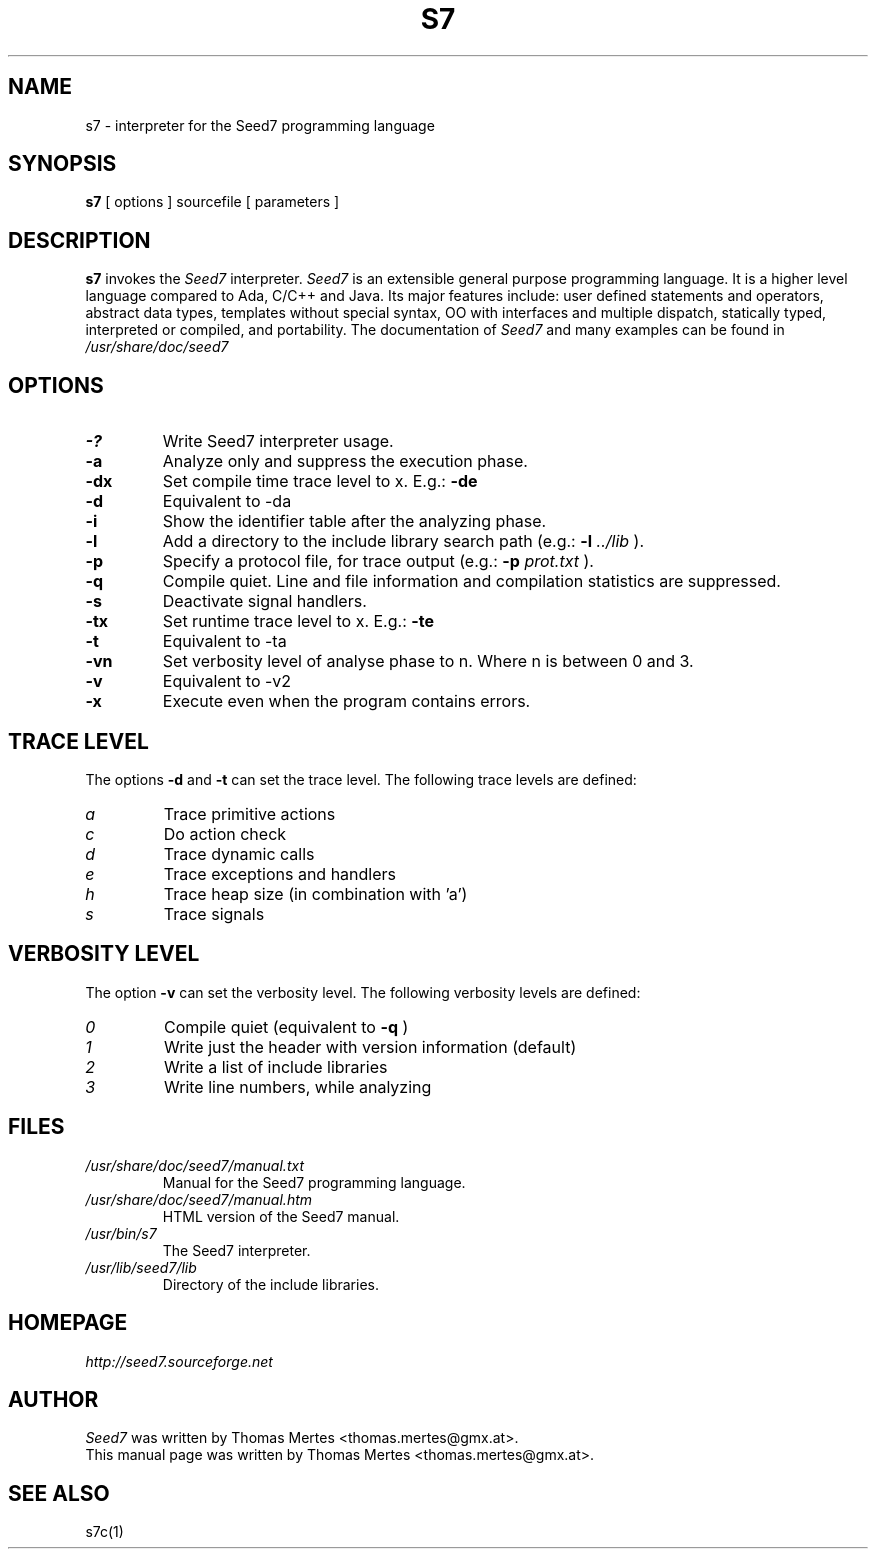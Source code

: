 .\" -*- nroff -*-
.TH S7 1 "January 27, 2013" "Version 5.0" "SEED7 INTERPRETER"
.SH NAME
s7 \- interpreter for the Seed7 programming language
.SH SYNOPSIS
.B s7
[
.RI options
]
sourcefile
[
.RI parameters
]
.SH DESCRIPTION
.B s7
invokes the
.I Seed7
interpreter.
.I Seed7
is an extensible general purpose programming language. It is
a higher level language compared to Ada, C/C++ and Java. Its major
features include: user defined statements and operators, abstract
data types, templates without special syntax, OO with interfaces and
multiple dispatch, statically typed, interpreted or compiled, and
portability. The documentation of
.I Seed7
and many examples can be found in
.I /usr/share/doc/seed7
.SH OPTIONS
.PD 0
.TP
.B \-?
Write Seed7 interpreter usage.
.TP
.B \-a
Analyze only and suppress the execution phase.
.TP
.B \-dx
Set compile time trace level to x. E.g.:
.B \-de
.TP
.B \-d
Equivalent to \-da
.TP
.B \-i
Show the identifier table after the analyzing phase.
.TP
.B \-l
Add a directory to the include library search path (e.g.:
.B \-l
.I ../lib
).
.TP
.B \-p
Specify a protocol file, for trace output (e.g.:
.B \-p
.I prot.txt
).
.TP
.B \-q
Compile quiet. Line and file information and compilation
statistics are suppressed.
.TP
.B \-s
Deactivate signal handlers.
.TP
.B \-tx
Set runtime trace level to x. E.g.:
.B \-te
.TP
.B \-t
Equivalent to \-ta
.TP
.B \-vn
Set verbosity level of analyse phase to n. Where n is between 0 and 3.
.TP
.B \-v
Equivalent to \-v2
.TP
.B \-x
Execute even when the program contains errors.
.PD 1
.SH TRACE LEVEL
.PD 0
The options
.B \-d
and
.B \-t
can set the trace level.
The following trace levels are defined:
.TP
.I  a
Trace primitive actions
.TP
.I  c
Do action check
.TP
.I  d
Trace dynamic calls
.TP
.I  e
Trace exceptions and handlers
.TP
.I  h
Trace heap size (in combination with 'a')
.TP
.I  s
Trace signals
.PD 1
.SH VERBOSITY LEVEL
.PD 0
The option
.B \-v
can set the verbosity level.
The following verbosity levels are defined:
.TP
.I  0
Compile quiet (equivalent to
.B \-q
)
.TP
.I  1
Write just the header with version information (default)
.TP
.I  2
Write a list of include libraries
.TP
.I  3
Write line numbers, while analyzing
.PD 1
.SH FILES
.PD 0
.TP
.I /usr/share/doc/seed7/manual.txt
Manual for the Seed7 programming language.
.TP
.I /usr/share/doc/seed7/manual.htm
HTML version of the Seed7 manual.
.TP
.I /usr/bin/s7
The Seed7 interpreter.
.TP
.I /usr/lib/seed7/lib
Directory of the include libraries.
.PD 1
.SH HOMEPAGE
.PD 0
.I http://seed7.sourceforge.net
.PD 1
.SH AUTHOR
.PD 0
.I Seed7
was written by Thomas Mertes <thomas.mertes@gmx.at>.
.PP
This manual page was written by Thomas Mertes <thomas.mertes@gmx.at>.
.PD 1
.SH SEE ALSO
.PD 0
s7c(1)
